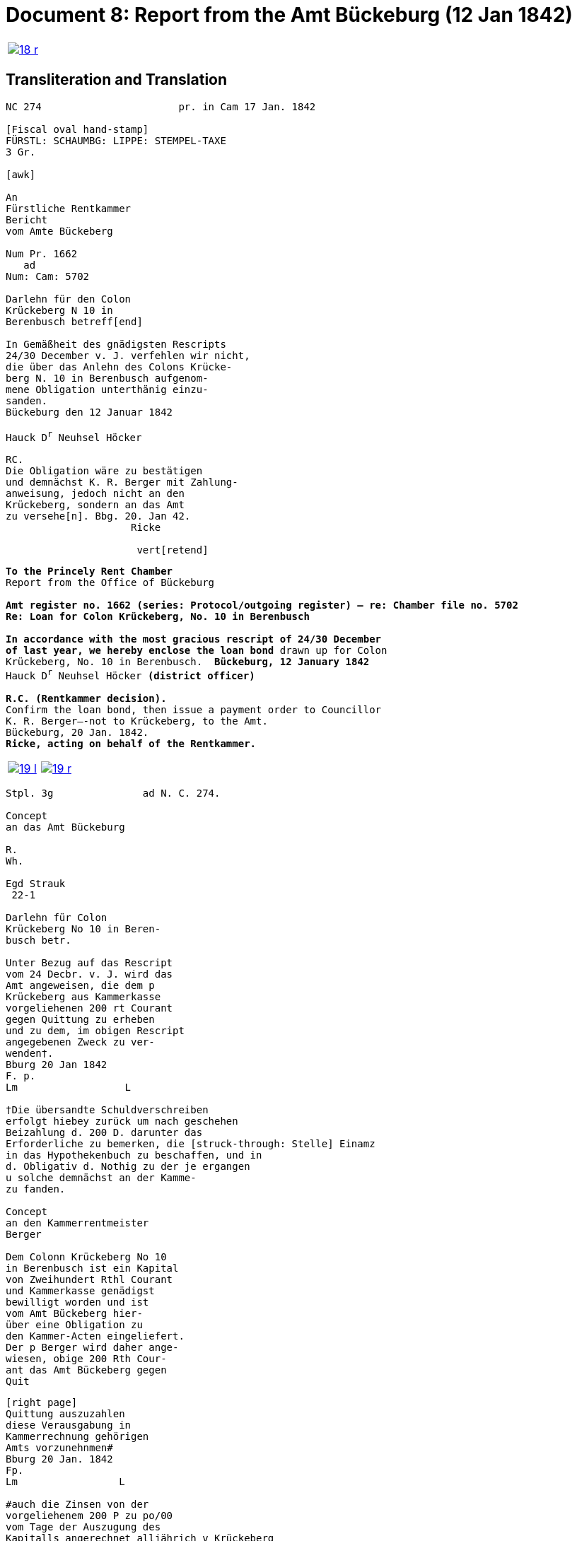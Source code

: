 = Document 8: Report from the Amt Bückeburg (12 Jan 1842)
:page-role: wide

[cols="1a,1a",options="noheader",frame=none,grid=none]
|===
|image::18-r.png[link=self]
|
|===

== Transliteration and Translation

[literal,subs="verbatim,quotes"]
....
NC 274                       pr. in Cam 17 Jan. 1842     

[Fiscal oval hand-stamp]
FÜRSTL: SCHAUMBG: LIPPE: STEMPEL-TAXE
3 Gr.

[awk]

An
Fürstliche Rentkammer
Bericht
vom Amte Bückeberg

Num Pr. 1662
   ad           
Num: Cam: 5702  

Darlehn für den Colon
Krückeberg N 10 in 
Berenbusch betreff[end]
                
In Gemäßheit des gnädigsten Rescripts
24/30 December v. J. verfehlen wir nicht,
die über das Anlehn des Colons Krücke-
berg N. 10 in Berenbusch aufgenom-
mene Obligation unterthänig einzu-
sanden.
Bückeburg den 12 Januar 1842

Hauck D^r^ Neuhsel Höcker 

RC.
Die Obligation wäre zu bestätigen
und demnächst K. R. Berger mit Zahlung-
anweisung, jedoch nicht an den 
Krückeberg, sondern an das Amt
zu versehe[n]. Bbg. 20. Jan 42.
                     Ricke

                      vert[retend]
....

[verse]
____
*To the Princely Rent Chamber*
Report from the Office of Bückeburg

*Amt register no. 1662 (series: Protocol/outgoing register) — re: Chamber file no. 5702*
*Re: Loan for Colon Krückeberg, No. 10 in Berenbusch*

*In accordance with the most gracious rescript of 24/30 December
of last year, we hereby enclose the loan bond* drawn up for Colon
Krückeberg, No. 10 in Berenbusch.  *Bückeburg, 12 January 1842*
Hauck D^r^ Neuhsel Höcker *(district officer)*

*R.C. (Rentkammer decision).* 
Confirm the loan bond, then issue a payment order to Councillor
K. R. Berger—-not to Krückeberg, to the Amt.
Bückeburg, 20 Jan. 1842.
*Ricke, acting on behalf of the Rentkammer.*

____


[cols="1a,1a",options="noheader",frame=none,grid=none]
|===
|image::19-l.png[link=self]
|image::19-r.png[link=self]
|===

[literal,subs="verbatim,quotes"]
....
Stpl. 3g               ad N. C. 274.

Concept
an das Amt Bückeburg      

R.        
Wh.       
          
Egd Strauk
 22-1     

Darlehn für Colon
Krückeberg No 10 in Beren-
busch betr.

Unter Bezug auf das Rescript    
vom 24 Decbr. v. J. wird das 
Amt angeweisen, die dem p  
Krückeberg aus Kammerkasse
vorgeliehenen 200 rt Courant
gegen Quittung zu erheben 
und zu dem, im obigen Rescript
angegebenen Zweck zu ver-
wenden†.
Bburg 20 Jan 1842
F. p.
Lm                  L

†Die übersandte Schuldverschreiben
erfolgt hiebey zurück um nach geschehen
Beizahlung d. 200 D. darunter das
Erforderliche zu bemerken, die [struck-through: Stelle] Einamz
in das Hypothekenbuch zu beschaffen, und in
d. Obligativ d. Nothig zu der je ergangen
u solche demnächst an der Kamme-
zu fanden.

Concept                        
an den Kammerrentmeister      
Berger                
                               
Dem Colonn Krückeberg No 10                                  
in Berenbusch ist ein Kapital                                
von Zweihundert Rthl Courant                                 
und Kammerkasse genädigst                                     
bewilligt worden und ist                                     
vom Amt Bückeberg hier-                                      
über eine Obligation zu                                      
den Kammer-Acten eingeliefert.
Der p Berger wird daher ange-
wiesen, obige 200 Rth Cour-
ant das Amt Bückeberg gegen
Quit
....


[literal,subs="verbatim,quotes"]
....
[right page]                              
Quittung auszuzahlen
diese Verausgabung in
Kammerrechnung gehörigen  
Amts vorzunehnmen#
Bburg 20 Jan. 1842
Fp.
Lm                 L

#auch die Zinsen von der
vorgeliehenem 200 P zu po/00
vom Tage der Auszugung des
Kapitalls angerechnet alljährich v Krückeberg
zu erheben u zu vernehmen.

    P.n.

Das Capitalist am 25. Jan.
1842 ausgezahlt.
          Poppelbaum
....
